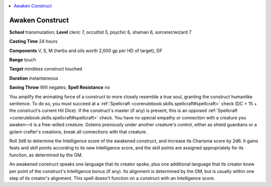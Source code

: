 
.. _`occultadventures.spells.awakenconstruct`:

.. contents:: \ 

.. _`occultadventures.spells.awakenconstruct#awaken_construct`:

Awaken Construct
=================

\ **School**\  transmutation; \ **Level**\  cleric 7, occultist 5, psychic 6, shaman 6, sorcerer/wizard 7

\ **Casting Time**\  24 hours

\ **Components**\  V, S, M (herbs and oils worth 2,000 gp per HD of target), DF

\ **Range**\  touch

\ **Target**\  mindless construct touched

\ **Duration**\  instantaneous

\ **Saving Throw**\  Will negates; \ **Spell Resistance**\  no

You amplify the animating force of a construct to more closely resemble a true soul, granting the construct humanlike sentience. To do so, you must succeed at a :ref:`Spellcraft <corerulebook.skills.spellcraft#spellcraft>`\  check (DC = 15 + the construct's current Hit Dice). If the construct's master (if any) is present, this is an opposed :ref:`Spellcraft <corerulebook.skills.spellcraft#spellcraft>`\  check. You have no special empathy or connection with a creature you awaken—it is a free-willed creature. Golems previously under another creature's control, either as shield guardians or a golem crafter's creations, break all connections with that creature.

Roll 3d6 to determine the Intelligence score of the awakened construct, and increase its Charisma score by 2d6. It gains feats and skill points according to its new Intelligence score, and the skill points are assigned appropriately for its function, as determined by the GM.

An awakened construct speaks one language that its creator spoke, plus one additional language that its creator knew per point of the construct's Intelligence bonus (if any). Its alignment is determined by the GM, but is usually within one step of its creator's alignment. This spell doesn't function on a construct with an Intelligence score.

